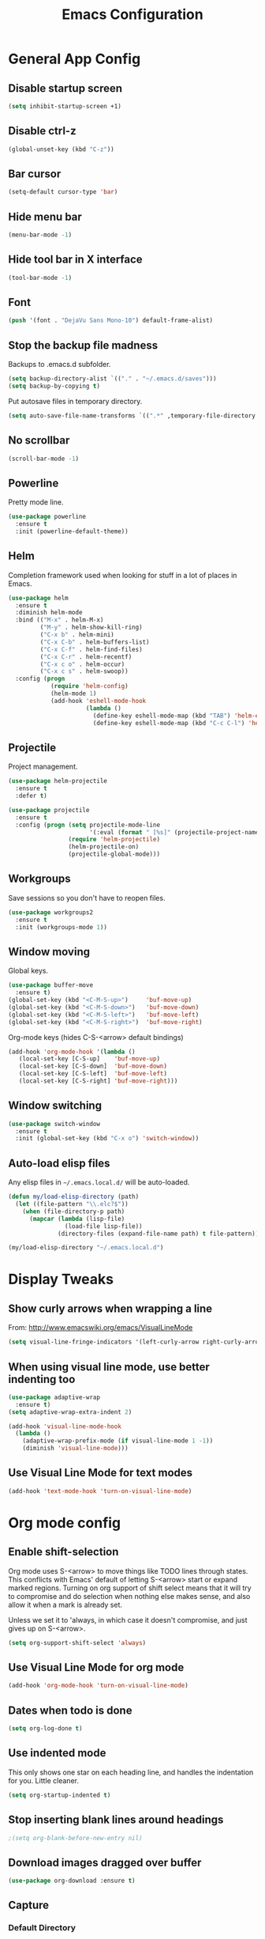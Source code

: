#+TITLE: Emacs Configuration
#+STARTUP: indent

* General App Config
** Disable startup screen
#+name: startup
#+BEGIN_SRC emacs-lisp
  (setq inhibit-startup-screen +1)
#+END_SRC
** Disable ctrl-z
#+name: startup
#+BEGIN_SRC emacs-lisp
  (global-unset-key (kbd "C-z"))
#+END_SRC
** Bar cursor
#+name: startup
#+BEGIN_SRC emacs-lisp
  (setq-default cursor-type 'bar)
#+END_SRC
** Hide menu bar
#+name: startup
#+BEGIN_SRC emacs-lisp
  (menu-bar-mode -1)
#+END_SRC
** Hide tool bar in X interface
#+name: startup
#+BEGIN_SRC emacs-lisp
  (tool-bar-mode -1)
#+END_SRC
** Font
#+name: startup
#+BEGIN_SRC emacs-lisp
  (push '(font . "DejaVu Sans Mono-10") default-frame-alist)
#+END_SRC
** Stop the backup file madness
Backups to .emacs.d subfolder.
#+name: startup
#+BEGIN_SRC emacs-lisp
  (setq backup-directory-alist `(("." . "~/.emacs.d/saves")))
  (setq backup-by-copying t)
#+END_SRC

Put autosave files in temporary directory.
#+name: startup
#+BEGIN_SRC emacs-lisp
  (setq auto-save-file-name-transforms `((".*" ,temporary-file-directory t)))
#+END_SRC
** No scrollbar
#+name: startup
#+BEGIN_SRC emacs-lisp
  (scroll-bar-mode -1)
#+END_SRC
** Powerline
Pretty mode line.
#+name: look-and-feel
#+BEGIN_SRC emacs-lisp
  (use-package powerline
    :ensure t
    :init (powerline-default-theme))
  #+END_SRC
** Helm
Completion framework used when looking for stuff in a lot of places in Emacs.
#+name: interface
#+BEGIN_SRC emacs-lisp
  (use-package helm
    :ensure t
    :diminish helm-mode
    :bind (("M-x" . helm-M-x)
           ("M-y" . helm-show-kill-ring)
           ("C-x b" . helm-mini)
           ("C-x C-b" . helm-buffers-list)
           ("C-x C-f" . helm-find-files)
           ("C-x C-r" . helm-recentf)
           ("C-x c o" . helm-occur)
           ("C-x c s" . helm-swoop))
    :config (progn
              (require 'helm-config)
              (helm-mode 1)
              (add-hook 'eshell-mode-hook
                        (lambda ()
                          (define-key eshell-mode-map (kbd "TAB") 'helm-esh-pcomplete)
                          (define-key eshell-mode-map (kbd "C-c C-l") 'helm-eshell-history)))))
#+END_SRC
** Projectile
Project management.
#+name: interface
#+BEGIN_SRC emacs-lisp
  (use-package helm-projectile
    :ensure t
    :defer t)

  (use-package projectile
    :ensure t
    :config (progn (setq projectile-mode-line
                         '(:eval (format " [%s]" (projectile-project-name))))
                   (require 'helm-projectile)
                   (helm-projectile-on)
                   (projectile-global-mode)))
#+END_SRC
** Workgroups
Save sessions so you don't have to reopen files.
#+name: session
#+BEGIN_SRC emacs-lisp
  (use-package workgroups2
    :ensure t
    :init (workgroups-mode 1))
#+END_SRC
** Window moving
Global keys.
#+name: interface
#+BEGIN_SRC emacs-lisp
  (use-package buffer-move
    :ensure t)
  (global-set-key (kbd "<C-M-S-up>")     'buf-move-up)
  (global-set-key (kbd "<C-M-S-down>")   'buf-move-down)
  (global-set-key (kbd "<C-M-S-left>")   'buf-move-left)
  (global-set-key (kbd "<C-M-S-right>")  'buf-move-right)
#+END_SRC

Org-mode keys (hides C-S-<arrow> default bindings)
#+name: interface-disabled
#+BEGIN_SRC emacs-lisp
  (add-hook 'org-mode-hook '(lambda ()
     (local-set-key [C-S-up]    'buf-move-up)
     (local-set-key [C-S-down]  'buf-move-down)
     (local-set-key [C-S-left]  'buf-move-left)
     (local-set-key [C-S-right] 'buf-move-right)))
#+END_SRC
** Window switching
#+name: interface
#+BEGIN_SRC emacs-lisp
  (use-package switch-window
    :ensure t
    :init (global-set-key (kbd "C-x o") 'switch-window))
#+END_SRC
** Auto-load elisp files
Any elisp files in =~/.emacs.local.d/= will be auto-loaded.
#+name: autoload
#+BEGIN_SRC emacs-lisp
  (defun my/load-elisp-directory (path)
    (let ((file-pattern "\\.elc?$"))
      (when (file-directory-p path)
        (mapcar (lambda (lisp-file)
                  (load-file lisp-file))
                (directory-files (expand-file-name path) t file-pattern)))))

  (my/load-elisp-directory "~/.emacs.local.d")
#+END_SRC
* Display Tweaks
** Show curly arrows when wrapping a line
From: http://www.emacswiki.org/emacs/VisualLineMode
#+name: look-and-feel
#+BEGIN_SRC emacs-lisp
  (setq visual-line-fringe-indicators '(left-curly-arrow right-curly-arrow))
#+END_SRC
** When using visual line mode, use better indenting too
#+name: look-and-feel
#+BEGIN_SRC emacs-lisp
  (use-package adaptive-wrap
    :ensure t)
  (setq adaptive-wrap-extra-indent 2)

  (add-hook 'visual-line-mode-hook
    (lambda ()
      (adaptive-wrap-prefix-mode (if visual-line-mode 1 -1))
      (diminish 'visual-line-mode)))
#+END_SRC
** Use Visual Line Mode for text modes
#+name: look-and-feel
#+BEGIN_SRC emacs-lisp
  (add-hook 'text-mode-hook 'turn-on-visual-line-mode)
#+END_SRC

* Org mode config
** Enable shift-selection
Org mode uses S-<arrow> to move things like TODO lines through
states. This conflicts with Emacs' default of letting S-<arrow> start
or expand marked regions. Turning on org support of shift select means
that it will try to compromise and do selection when nothing else
makes sense, and also allow it when a mark is already set.

Unless we set it to 'always, in which case it doesn't compromise, and
just gives up on S-<arrow>.

#+name: behavior
#+BEGIN_SRC emacs-lisp
  (setq org-support-shift-select 'always)
#+END_SRC
** Use Visual Line Mode for org mode
#+name: look-and-feel
#+BEGIN_SRC emacs-lisp
  (add-hook 'org-mode-hook 'turn-on-visual-line-mode)
#+END_SRC
** Dates when todo is done
#+name: behavior
#+BEGIN_SRC emacs-lisp
  (setq org-log-done t)
#+END_SRC
** Use indented mode
This only shows one star on each heading line, and handles the indentation for you. Little cleaner.
#+name: look-and-feel
#+BEGIN_SRC emacs-lisp
  (setq org-startup-indented t)
#+END_SRC
** Stop inserting blank lines around headings
#+name: behavior
#+BEGIN_SRC emacs-lisp
  ;(setq org-blank-before-new-entry nil)
#+END_SRC
** Download images dragged over buffer
#+name: behavior
#+BEGIN_SRC emacs-lisp
  (use-package org-download :ensure t)
#+END_SRC
** Capture
*** Default Directory
Set a default org directory because we need one... but local environment should set in its .emacs.local.d.
#+name: startup
#+BEGIN_SRC emacs-lisp
  (setq org-directory "~/Dropbox/org")
#+END_SRC
*** Templates
#+name: behavior
#+BEGIN_SRC emacs-lisp
  (setq org-capture-templates
      `(("t" "Task" entry (file+headline "" "Tasks")
         "* TODO %?\n  %u\n  %a")
        ("j" "Journal" entry (file+datetree (concat org-directory "/journal.org"))
         "* %?\nEntered on %U\n  %i\n  %a")
        )
      )
#+END_SRC
** Agenda Configuration
#+name: interface
#+BEGIN_SRC emacs-lisp
  (setq org-agenda-start-on-weekday 0)
  (global-set-key "\C-ca" 'org-agenda)
  (setq org-agenda-todo-ignore-scheduled t)
  (setq org-agenda-todo-ignore-deadlines t)
#+END_SRC
** Publish
#+name: behavior
#+BEGIN_SRC emacs-lisp
  ;; Use HTML5 elements.
  (setq org-html-html5-fancy t)

  ;; Ignore timestamps and publish when I say!
  (setq org-publish-use-timestamps-flag nil)

  ;; Default publish style to solarized light.
  (setq org-html-head "<link rel='stylesheet' type='text/css' href='http://thomasf.github.io/solarized-css/solarized-light.min.css' />")
#+END_SRC
** HTMLize
#+name: behavior
#+BEGIN_SRC emacs-lisp
  ;(use-package htmlize
  ;  :ensure t
  ;  :defer t
  ;  :commands (htmlize-region htmlize-buffer htmlize-file))
#+END_SRC
* Editing
** Parens
#+name: behavior
#+BEGIN_SRC emacs-lisp
  (show-paren-mode 1)
  (setq show-paren-delay 0)
  (use-package smartparens
    :ensure t)
#+END_SRC
** Replace selected text on typing
#+name: behavior
#+BEGIN_SRC emacs-lisp
  (delete-selection-mode 1)
#+END_SRC
** Unfill paragraphs
For the time when you want that paragraph in one line.
From: http://www.emacswiki.org/emacs-test/UnfillParagraph
#+name: behavior
#+BEGIN_SRC emacs-lisp
  ;;; Stefan Monnier <foo at acm.org>. It is the opposite of fill-paragraph    
  (defun unfill-paragraph (&optional region)
    "Takes a multi-line paragraph and makes it into a single line of text."
    (interactive (progn (barf-if-buffer-read-only) '(t)))
    (let ((fill-column (point-max)))
      (fill-paragraph nil region)))

  (define-key global-map "\M-Q" 'unfill-paragraph)
#+END_SRC
** Autocomplete via Company
Company mode is a complete-anything framework.
#+name: behavior
#+BEGIN_SRC emacs-lisp
  (use-package company
    :ensure t
    :config (progn
              (add-hook 'prog-mode-hook 'company-mode)

              (bind-key "C-n" #'company-select-next company-active-map)
              (bind-key "C-p" #'company-select-previous company-active-map)))
#+END_SRC
* Languages
** PHP
#+name: programming
#+BEGIN_SRC emacs-lisp
  (use-package web-mode
    :ensure t
    :mode "\\.html?$")

  (use-package php-mode
    :ensure t
    :mode (("\\.php$" . php-mode)
           ("\\.inc$" . php-mode))
    :config (add-hook 'php-mode-hook (lambda ()
                                       "Customize PHP indentation"
                                       (c-set-offset 'arglist-cont-nonempty 'c-lineup-arglist)
                                       (c-set-offset 'substatement-open 0)
                                       (c-set-offset 'case-label '+))))
#+END_SRC
** Python
#+name: programming
#+BEGIN_SRC emacs-lisp
  (use-package python-mode
    :ensure t
    :mode "\.py$")
#+END_SRC

Configure jedi and company-mode to provide auto-completion for python.
#+name: programming
#+begin_src emacs-lisp
  (use-package jedi
    :ensure t
    :commands jedi:setup
    :config (progn
              (setq jedi:use-shortcuts t)
              (jedi:install-server)))

  (use-package pungi
    :ensure t
    :commands pungi:setup-jedi
    :init (add-hook #'python-mode-hook
                    (lambda ()
                      (when buffer-file-name
                        #'pungi:setup-jedi))))

  (use-package company-jedi
    :ensure t
    :config (progn
              (defun my/enable-company-jedi ()
                (when buffer-file-name
                  (add-to-list 'company-backends 'company-jedi)))
              (add-hook #'python-mode-hook
                        #'my/enable-company-jedi)))
#+end_src
** YAML
#+name: programming
#+BEGIN_SRC emacs-lisp
  (use-package yaml-mode
    :ensure t
    :mode "\.yml$")
#+END_SRC
** Fish Shell
#+name: programming
#+BEGIN_SRC emacs-lisp
  (use-package fish-mode
    :ensure t
    :mode "\.fish$")
#+END_SRC
** Haskell
Strongly typed, pure functional language.
#+name: programming
#+BEGIN_SRC emacs-lisp
  (use-package haskell-mode
    :ensure t
    :mode "\.hs$")

  (use-package hi2
    :ensure t
    :commands turn-on-hi2
    :init (add-hook 'haskell-mode-hook 'turn-on-hi2))
#+END_SRC
** Erlang
#+name: programming
#+BEGIN_SRC emacs-lisp
  (use-package erlang
    :ensure t
    :mode ("\.[eh]rl$" . erlang-mode)
    :config (add-hook 'erlang-mode-hook
                      (lambda ()
                        (setq inferior-erlang-machine-options '("-sname" "emacs"
                                                                "-hidden")))))
#+END_SRC
** JSON
#+name: programming
#+BEGIN_SRC emacs-lisp
  (use-package json-mode
    :ensure t
    :mode ("\.json$" . json-mode))
#+END_SRC
** Markdown
Human-compatible, plain-text markup language.
#+BEGIN_SRC emacs-lisp
  (use-package markdown-mode
    :ensure t
    :mode "\\.md$")
#+END_SRC
* Config Layout
This imports code from the named blocks above. This is done so that some things happen in a specific order (such as defining hooks before reloading buffers).
#+BEGIN_SRC emacs-lisp :tangle yes :noweb no-export :exports code
  ;;;; Do not modify this file by hand.  It was automatically generated
  ;;;; from `emacs.org` in the same directory. See that file for more
  ;;;; information.
  ;;;;

  <<startup>>
  <<look-and-feel>>
  <<interface>>
  <<behavior>>
  <<programming>>
  <<autoload>>
  <<session>>
#+END_SRC
